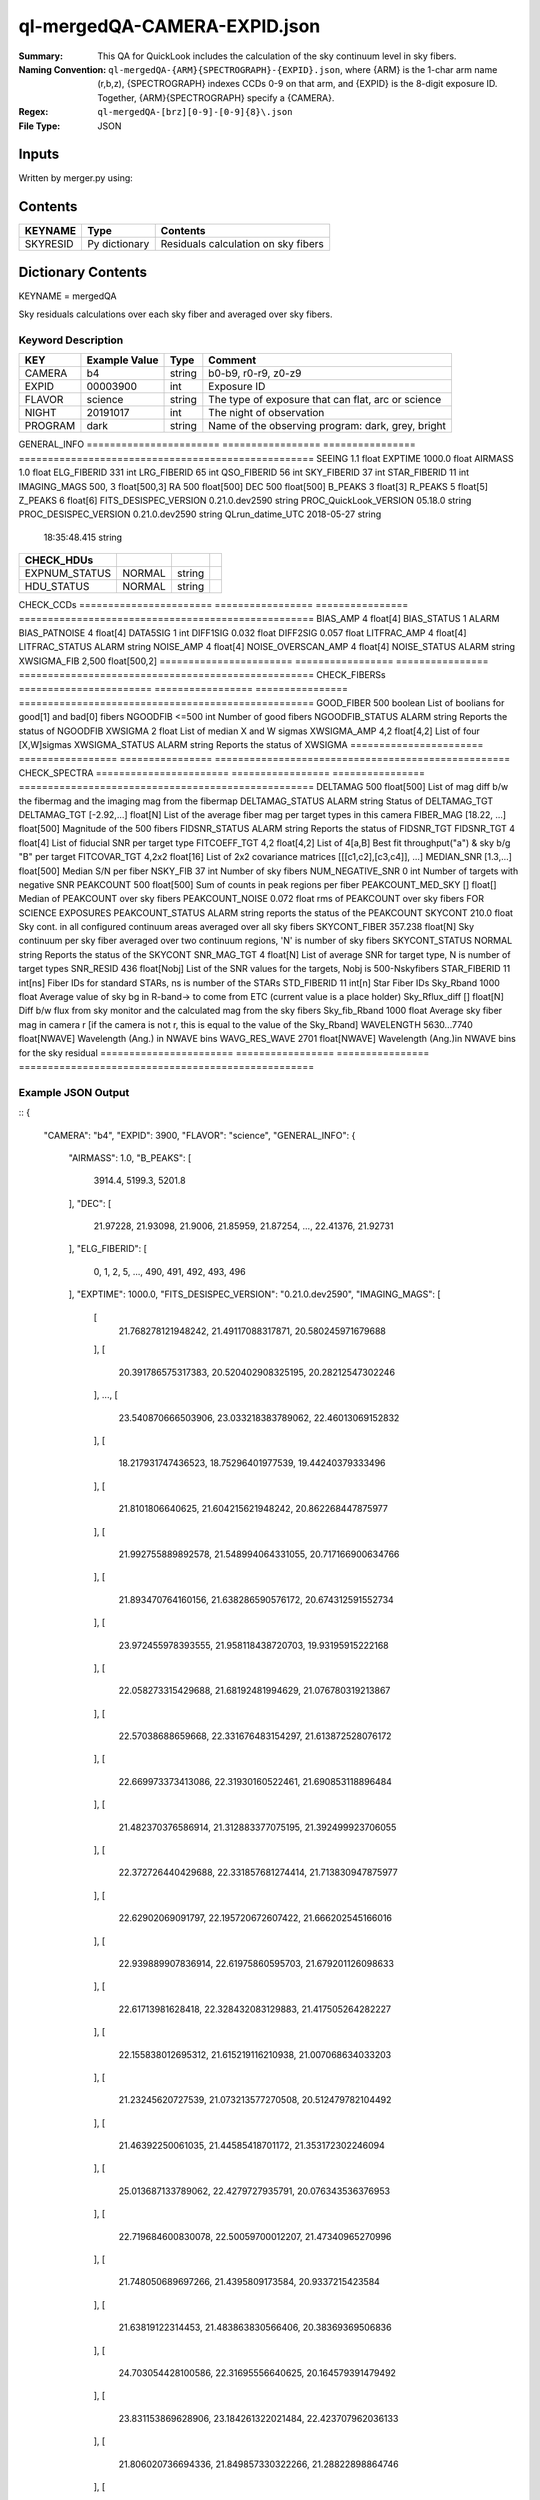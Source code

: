 =============================
ql-mergedQA-CAMERA-EXPID.json
=============================

:Summary: This QA for QuickLook includes the calculation of the sky
	  continuum level in sky fibers.
:Naming Convention: ``ql-mergedQA-{ARM}{SPECTROGRAPH}-{EXPID}.json``, where 
        {ARM} is the 1-char arm name (r,b,z), {SPECTROGRAPH} indexes 
        CCDs 0-9 on that arm, and {EXPID} is the 8-digit exposure ID.  
        Together, {ARM}{SPECTROGRAPH} specify a {CAMERA}.
:Regex: ``ql-mergedQA-[brz][0-9]-[0-9]{8}\.json``
:File Type:  JSON


Inputs
======

Written by merger.py using:


Contents
========

========== ================ ==============================================
KEYNAME    Type             Contents
========== ================ ==============================================
SKYRESID   Py dictionary    Residuals calculation on sky fibers
========== ================ ==============================================



Dictionary Contents
===================

KEYNAME = mergedQA

Sky residuals calculations over each sky fiber and averaged over sky fibers.


Keyword Description
~~~~~~~~~~~~~~~~~~~

======================= =================  ================ ===================================================
KEY                     Example Value      Type             Comment
======================= =================  ================ ===================================================
CAMERA                  b4                 string           b0-b9, r0-r9, z0-z9
EXPID                   00003900           int  	    Exposure ID
FLAVOR                  science            string           The type of exposure that can flat, arc or science 
NIGHT                   20191017           int              The night of observation
PROGRAM                 dark               string           Name of the observing program: dark, grey, bright 
======================= =================  ================ ===================================================
GENERAL_INFO         
======================= =================  ================ ===================================================
SEEING                  1.1                float
EXPTIME                 1000.0             float
AIRMASS                 1.0                float
ELG_FIBERID             331                int
LRG_FIBERID             65                 int
QSO_FIBERID             56                 int
SKY_FIBERID             37                 int
STAR_FIBERID            11                 int
IMAGING_MAGS            500, 3             float[500,3]
RA                      500                float[500]
DEC                     500                float[500]
B_PEAKS                 3                  float[3]
R_PEAKS                 5                  float[5]
Z_PEAKS                 6                  float[6]
FITS_DESISPEC_VERSION   0.21.0.dev2590     string
PROC_QuickLook_VERSION  05.18.0            string
PROC_DESISPEC_VERSION   0.21.0.dev2590     string
QLrun_datime_UTC        2018-05-27         string
                        18:35:48.415       string
======================= =================  ================ ===================================================
CHECK_HDUs         
======================= =================  ================ ===================================================
EXPNUM_STATUS           NORMAL             string    
HDU_STATUS              NORMAL             string           
======================= =================  ================ ===================================================
CHECK_CCDs         
======================= =================  ================ ===================================================
BIAS_AMP                4                  float[4]
BIAS_STATUS             1                  ALARM
BIAS_PATNOISE           4                  float[4]
DATA5SIG                1                  int
DIFF1SIG                0.032              float
DIFF2SIG                0.057              float
LITFRAC_AMP             4                  float[4]
LITFRAC_STATUS          ALARM              string
NOISE_AMP               4                  float[4]
NOISE_OVERSCAN_AMP      4                  float[4]
NOISE_STATUS            ALARM              string           
XWSIGMA_FIB             2,500              float[500,2]
======================= =================  ================ ===================================================
CHECK_FIBERSs         
======================= =================  ================ ===================================================
GOOD_FIBER              500                boolean          List of boolians for good[1] and bad[0] fibers
NGOODFIB                <=500              int              Number of good fibers
NGOODFIB_STATUS         ALARM              string           Reports the status of NGOODFIB
XWSIGMA                 2                  float            List of median X and W sigmas
XWSIGMA_AMP             4,2                float[4,2]       List of four [X,W]sigmas
XWSIGMA_STATUS          ALARM              string           Reports the status of XWSIGMA
======================= =================  ================ ===================================================
CHECK_SPECTRA         
======================= =================  ================ ===================================================
DELTAMAG                500	           float[500]	    List of mag diff b/w the fibermag and the imaging mag from the fibermap
DELTAMAG_STATUS         ALARM              string	    Status of DELTAMAG_TGT
DELTAMAG_TGT            [-2.92,...]	   float[N]	    List of the average fiber mag per target types in this camera
FIBER_MAG               [18.22, ...]	   float[500]       Magnitude of the 500 fibers
FIDSNR_STATUS           ALARM	           string	    Reports the status of FIDSNR_TGT
FIDSNR_TGT              4	           float[4]	    List of fiducial SNR per target type
FITCOEFF_TGT            4,2	           float[4,2]	    List of 4[a,B] Best fit throughput("a") & sky b/g "B" per target
FITCOVAR_TGT            4,2x2	           float[16]	    List of 2x2 covariance matrices [[[c1,c2],[c3,c4]], ...]
MEDIAN_SNR              [1.3,...]	   float[500]       Median S/N per fiber
NSKY_FIB                37                 int              Number of sky fibers 
NUM_NEGATIVE_SNR        0	           int	            Number of targets with negative SNR
PEAKCOUNT               500                float[500]       Sum of counts in peak regions per fiber
PEAKCOUNT_MED_SKY       []                 float[]          Median of PEAKCOUNT over sky fibers
PEAKCOUNT_NOISE         0.072              float            rms of PEAKCOUNT over sky fibers FOR SCIENCE EXPOSURES
PEAKCOUNT_STATUS        ALARM              string           reports the status of the PEAKCOUNT 
SKYCONT                 210.0	           float	    Sky cont. in all configured continuum areas averaged over all sky fibers
SKYCONT_FIBER           357.238	           float[N]	    Sky continuum per sky fiber averaged over two continuum regions, 'N' is number of sky fibers
SKYCONT_STATUS          NORMAL	           string	    Reports the status of the SKYCONT
SNR_MAG_TGT             4	           float[N]	    List of average SNR for target type, N is number of target types
SNR_RESID               436	           float[Nobj]	    List of the SNR values for the targets, Nobj is 500-Nskyfibers
STAR_FIBERID            11	           int[ns]  	    Fiber IDs for standard STARs, ns is number of the STARs
STD_FIBERID             11                 int[n]           Star Fiber IDs 
Sky_Rband               1000	           float            Average value of sky bg in R-band-> to come from ETC (current value is a place holder)
Sky_Rflux_diff          []                 float[N]         Diff b/w flux from sky monitor and the calculated mag from the sky fibers
Sky_fib_Rband           1000	           float	    Average sky fiber mag in camera r [if the camera is not r, this is equal to the value of the Sky_Rband]
WAVELENGTH              5630...7740	   float[NWAVE]     Wavelength (Ang.) in NWAVE bins
WAVG_RES_WAVE           2701	           float[NWAVE]     Wavelength (Ang.)in NWAVE bins for the sky residual                                      
======================= =================  ================ ===================================================

Example JSON Output
~~~~~~~~~~~~~~~~~~~

::
{
    "CAMERA": "b4",
    "EXPID": 3900,
    "FLAVOR": "science",
    "GENERAL_INFO": {
        "AIRMASS": 1.0,
        "B_PEAKS": [
            3914.4,
            5199.3,
            5201.8
        ],
        "DEC": [
            21.97228,
            21.93098,
            21.9006,
            21.85959,
            21.87254,
            ...,
            22.41376,
            21.92731
        ],
        "ELG_FIBERID": [
            0,
            1,
            2,
            5,
            ...,
            490,
            491,
            492,
            493,
            496
        ],
        "EXPTIME": 1000.0,
        "FITS_DESISPEC_VERSION": "0.21.0.dev2590",
        "IMAGING_MAGS": [
            [
                21.768278121948242,
                21.49117088317871,
                20.580245971679688
            ],
            [
                20.391786575317383,
                20.520402908325195,
                20.28212547302246
            ],
            ...,
            [
                23.540870666503906,
                23.033218383789062,
                22.46013069152832
            ],
            [
                18.217931747436523,
                18.75296401977539,
                19.44240379333496
            ],
            [
                21.8101806640625,
                21.604215621948242,
                20.862268447875977
            ],
            [
                21.992755889892578,
                21.548994064331055,
                20.717166900634766
            ],
            [
                21.893470764160156,
                21.638286590576172,
                20.674312591552734
            ],
            [
                23.972455978393555,
                21.958118438720703,
                19.93195915222168
            ],
            [
                22.058273315429688,
                21.68192481994629,
                21.076780319213867
            ],
            [
                22.57038688659668,
                22.331676483154297,
                21.613872528076172
            ],
            [
                22.669973373413086,
                22.31930160522461,
                21.690853118896484
            ],
            [
                21.482370376586914,
                21.312883377075195,
                21.392499923706055
            ],
            [
                22.372726440429688,
                22.331857681274414,
                21.713830947875977
            ],
            [
                22.62902069091797,
                22.195720672607422,
                21.666202545166016
            ],
            [
                22.939889907836914,
                22.61975860595703,
                21.679201126098633
            ],
            [
                22.61713981628418,
                22.328432083129883,
                21.417505264282227
            ],
            [
                22.155838012695312,
                21.615219116210938,
                21.007068634033203
            ],
            [
                21.23245620727539,
                21.073213577270508,
                20.512479782104492
            ],
            [
                21.46392250061035,
                21.44585418701172,
                21.353172302246094
            ],
            [
                25.013687133789062,
                22.4279727935791,
                20.076343536376953
            ],
            [
                22.719684600830078,
                22.50059700012207,
                21.47340965270996
            ],
            [
                21.748050689697266,
                21.4395809173584,
                20.9337215423584
            ],
            [
                21.63819122314453,
                21.483863830566406,
                20.38369369506836
            ],
            [
                24.703054428100586,
                22.31695556640625,
                20.164579391479492
            ],
            [
                23.831153869628906,
                23.184261322021484,
                22.423707962036133
            ],
            [
                21.806020736694336,
                21.849857330322266,
                21.28822898864746
            ],
            [
                23.153491973876953,
                22.877866744995117,
                22.32378578186035
            ],
            [
                18.290325164794922,
                18.025915145874023,
                17.94780158996582
            ]
        ],
        "LRG_FIBERID": [
            3,
            4,
            14,
            28,
            ...,
            470,
            481,
            497
        ],
        "PROC_DESISPEC_VERSION": "0.21.0.dev2590",
        "PROC_QuickLook_VERSION": "05.18.0",
        "QLrun_datime_UTC": "2018-05-27T18:35:48.415495+00:00",
        "QSO_FIBERID": [
            22,
            23,
            ...,
            450,
            465,
            488
        ],
        "RA": [
            266.49166,
            266.4971,
            ...,
            266.68412,
            266.67376,
            266.69483
        ],
        "R_PEAKS": [
            6301.9,
            6365.4,
            7318.2,
            7342.8,
            7371.3
        ],
        "SEEING": 1.1,
        "SKY_FIBERID": [
            10,
            21,
            68,
            123,
            146,
            153,
            162,
            177,
            184,
            187,
            224,
            230,
            234,
            247,
            251,
            260,
            278,
            279,
            283,
            300,
            313,
            324,
            334,
            339,
            352,
            376,
            395,
            404,
            406,
            414,
            416,
            417,
            427,
            472,
            495,
            498,
            499
        ],
        "STAR_FIBERID": [
            11,
            61,
            63,
            105,
            186,
            221,
            233,
            289,
            461,
            489,
            494
        ],
        "Z_PEAKS": [
            8401.5,
            8432.4,
            8467.5,
            9479.4,
            9505.6,
            9521.8
        ]
    },
    "NIGHT": "20191017",
    "PROGRAM": "dark",
    "TASKS": {
        "CHECK_CCDs": {
            "METRICS": {
                "BIAS_AMP": [
                    166.859375,
                    150.6064453125,
                    155.20818359375,
                    115.488330078125
                ],
                "BIAS_PATNOISE": [
                    0.001928452933161584,
                    0.0020551932894211223,
                    0.013377496003722351,
                    0.013273444424777932
                ],
                "BIAS_STATUS": "ALARM",
                "DATA5SIG": 1,
                "DIFF1SIG": 0.032,
                "DIFF2SIG": 0.056999999999999995,
                "LITFRAC_AMP": [
                    0.35,
                    0.34,
                    0.4,
                    0.37
                ],
                "LITFRAC_STATUS": "ALARM",
                "NOISE_AMP": [
                    1.9158278538024538,
                    2.013828948358283,
                    2.0502913804455387,
                    2.1458059208513554
                ],
                "NOISE_OVERSCAN_AMP": [
                    1.887512473265009,
                    1.996400550363147,
                    2.032141125973641,
                    2.121880270752116
                ],
                "NOISE_STATUS": "ALARM",
                "XWSIGMA_FIB": [
                    [
                        1.0123793306924045,
                        1.1444027903628013,
                        1.0779326196036232,
                        1.1699828105011267,
                        ...,
                        1.0923061139993973,
                        1.0883014659309582
                    ],
                    [
                        2.2455766193091846,
                        ...,
                        2.628837365798121,
                        3.1475902587686995,
                        2.761903371770449,
                        2.4092355105757903,
                        2.198611187615043
                    ]
                ]
            },
            "PARAMS": {
                "BIAS_AMP_REF": [
                    0.0,
                    0.0,
                    0.0,
                    0.0
                ],
                "BIAS_NORMAL_RANGE": [
                    -1.0,
                    1.0
                ],
                "BIAS_WARN_RANGE": [
                    -2.0,
                    2.0
                ],
                "CUTPIX": 5,
                "LITFRAC_AMP_REF": [
                    0.0,
                    0.0,
                    0.0,
                    0.0
                ],
                "LITFRAC_NORMAL_RANGE": [
                    -0.1,
                    0.1
                ],
                "LITFRAC_WARN_RANGE": [
                    -0.2,
                    0.2
                ],
                "NOISE_AMP_REF": [
                    0.0,
                    0.0,
                    0.0,
                    0.0
                ],
                "NOISE_NORMAL_RANGE": [
                    -1.0,
                    1.0
                ],
                "NOISE_WARN_RANGE": [
                    -2.0,
                    2.0
                ],
                "PERCENTILES": [
                    68.2,
                    95.4,
                    99.7
                ]
            }
        },
        "CHECK_FIBERS": {
            "METRICS": {
                "GOOD_FIBER": [
                    1,
                    1,
                    ...,
                    1,
                    1,
                    1,
                    1,
                    1
                ],
                "NGOODFIB": 500,
                "NGOODFIB_STATUS": "ALARM",
                "XWSIGMA": [
                    1.0962765182946193,
                    2.490368288601727
                ],
                "XWSIGMA_AMP": [
                    [
                        1.0932880388002917,
                        1.123310768812173,
                        1.1009015445920427,
                        1.097427842659204
                    ],
                    [
                        2.76543054582097,
                        2.872940343391557,
                        2.1728369775096796,
                        2.03414610561234
                    ]
                ],
                "XWSIGMA_STATUS": "ALARM"
            },
            "PARAMS": {
                "CUTBINS": 5,
                "NGOODFIB_NORMAL_RANGE": [
                    -1,
                    1
                ],
                "NGOODFIB_REF": 0,
                "NGOODFIB_WARN_RANGE": [
                    -2,
                    2
                ],
                "N_KNOWN_BROKEN_FIBERS": 0,
                "XWSIGMA_NORMAL_RANGE": [
                    -2.0,
                    2.0
                ],
                "XWSIGMA_REF": [
                    0.0,
                    0.0
                ],
                "XWSIGMA_WARN_RANGE": [
                    -4.0,
                    4.0
                ]
            }
        },
        "CHECK_HDUs": {
            "METRICS": {
                "EXPNUM_STATUS": "NORMAL",
                "HDU_STATUS": "NORMAL"
            },
            "PARAMS": {}
        },
        "CHECK_SPECTRA": {
            "METRICS": {
                "DELTAMAG": [
                    0.0,
                    0.0,
                    ...,
                    0.0,
                    0.0,
                    0.0,
                    0.0,
                    0.0
                ],
                "DELTAMAG_STATUS": "ALARM",
                "DELTAMAG_TGT": [
                    -2.9209345331080705,
                    NaN,
                    -0.9617997285914122,
                    -4.5797822546440585
                ],
                "FIBER_MAG": [
                    18.22211846792697,
                    18.294963907355225,
                    ...,
                    20.44467651749146,
                    17.614472005720117,
                    20.413050642790882,
                    20.369118034559737,
                    21.828487269112493
                ],
                "FIDSNR_STATUS": "ALARM",
                "FIDSNR_TGT": [
                    9.02611794975721,
                    2.8323789247849795,
                    13.213652882604018,
                    14.79627499073459
                ],
                "FITCOEFF_TGT": [
                    [
                        0.0051414443276263655,
                        0.0439294330201913
                    ],
                    [
                        0.00037778210265896294,
                        0.0002992350767583131
                    ],
                    [
                        0.013840444648328301,
                        0.22651650038430657
                    ],
                    [
                        0.014177811780657513,
                        0.13247272671780377
                    ]
                ],
                "FITCOVAR_TGT": [
                    [
                        [
                            6.750847575783027e-08,
                            1.2887319825878186e-06
                        ],
                        [
                            1.2887319825878189e-06,
                            2.4648452811713728e-05
                        ]
                    ],
                    [
                        [
                            2.318551454229215e-09,
                            5.126915890176872e-09
                        ],
                        [
                            5.126915890176872e-09,
                            1.1619353821195946e-08
                        ]
                    ],
                    [
                        [
                            5.21903763795648e-08,
                            2.5038815848408373e-06
                        ],
                        [
                            2.5038815848408373e-06,
                            0.00014434213087371778
                        ]
                    ],
                    [
                        [
                            3.841451018053207e-08,
                            4.260501038214355e-06
                        ],
                        [
                            4.260501038214355e-06,
                            0.0007107625767667906
                        ]
                    ]
                ],
                "MEDIAN_SNR": [
                    1.3888110111835048,
                    0.9910427371615417,
                    1.1047877997495437,
                    1.6203198985339835,
                    ...,
                    0.8092596759192475,
                    0.5770416530937033,
                    0.4192574073425639,
                    26.44205812988254,
                    0.055429772987813146,
                    2.3737309202724135,
                    0.15843609244301018,
                    0.045657180738248856,
                    0.03217024229506693
                ],
                "NSKY_FIB": 37,
                "NUM_NEGATIVE_SNR": 0,
                "PEAKCOUNT": [
                    4.282293116542009,
                    4.0728734401088325,
                    4.193777093245643,
                    ...,
                    14.234521929936719,
                    4.0905658801606615,
                    4.480814131904552,
                    4.087671032323141,
                    4.044146000897669,
                    3.998570825525542
                ],
                "PEAKCOUNT_MED_SKY": [],
                "PEAKCOUNT_NOISE": 0.07211437189013367,
                "PEAKCOUNT_STATUS": "ALARM",
                "SKYCONT": 157.25023111654713,
                "SKYCONT_FIBER": [
                    157.49714226354033,
                    157.33003323141287,
                    157.27465437573582,
                    157.39663945409848,
                    157.6130890672511,
                    156.12769928310098,
                    158.0197827372052,
                    156.2474524068964,
                    156.726057886396,
                    158.11654104258815,
                    158.0413167773663,
                    157.3799225729967,
                    159.92146935310254,
                    157.63296481766565,
                    157.62250031884912,
                    156.78986070531354,
                    155.76293239911928,
                    157.5245717555618,
                    157.86206419445745,
                    157.027038924728,
                    157.88516749561518,
                    156.54035165563843,
                    156.51811647812065,
                    157.66591061489737,
                    157.06034148582262,
                    157.20363838986205,
                    156.42290620012565,
                    156.34416171954973,
                    157.51649798212142,
                    158.02825941322772,
                    157.4296416561391,
                    156.10146985139625,
                    157.57032390832507,
                    155.84241824728042,
                    157.11836495563233,
                    157.7336712013439,
                    157.36357648976076
                ],
                "SKYCONT_STATUS": "NORMAL",
                "SNR_MAG_TGT": [
                    [
                        [
                            1.3888110111835048,
                            0.9910427371615417,
                            1.1047877997495437,
                            1.1228397601173319,
                            0.6220228751004641,
                            0.6067200504064795,
                            0.7441302666759139,
                            2.0762607930250607,
                            0.6418213374135388,
                            0.5723278227493585,
                            0.7038155272287984,
                            1.917227428165086,
                            1.0007644996441303,
                            0.3157561757543593,
                            0.953448336863505,
                            1.4252437042439143,
                            0.7812936314281557,
                            0.33783453035406763,
                            0.7759318707160003,
                            0.5841581854098992,
                            1.0669333823863405,
                            0.304577160717409,
                            0.3246397831538643,
                            0.4837521117350595,
                            0.38730467941889124,
                            1.5391578604169454,
                            0.3136905229156507,
                            1.3488331766243666,
                            1.1449135834851085,
                            1.275096685049574,
                            1.0874117249042363,
                            0.6958073855004382,
                            0.6731686044421306,
                            0.824689613282994,
                            0.7163097148130707,
                            0.5068092687917148,
                            0.6630735049368652,
                            1.0278627416841,
                            2.171378282495124,
                            0.5712777670419286,
                            ...,
                            2.3737309202724135
                        ],
                        [
                            21.768278121948242,
                            ...,
                            22.77434539794922,
                            23.220855712890625,
                            21.079086303710938
                        ]
                    ],
                    [
                        [
                            0.42504951691991677,
                            0.33621676451816346,
                            ...,
                            0.1006469063749585,
                            0.15843609244301018
                        ],
                        [
                            22.60101890563965,
                            22.937501907348633,
                            ...,
                            22.16317367553711,
                            24.970773696899414,
                            24.13585662841797
                        ]
                    ],
                    [
                        [
                            2.668064584435045,
                            4.534891775530744,
                            ...,
                            1.9039334573059148,
                            0.9446030297615723,
                            6.556673335915103
                        ],
                        [
                            21.339683532714844,
                            20.391786575317383,
                            ...,
                            21.826372146606445,
                            21.703950881958008,
                            22.55977439880371,
                            20.19066047668457
                        ]
                    ],
                    [
                        [
                            41.77538198444144,
                            23.972114953623898,
                            65.23625855202515,
                            48.402580754303656,
                            31.210910974447348,
                            17.908334301642853,
                            62.41700960174561,
                            63.87851988289244,
                            34.11969344603663,
                            23.94751205345668,
                            26.44205812988254
                        ],
                        [
                            17.211620330810547,
                            18.290325164794922,
                            16.268943786621094,
                            16.94438362121582,
                            17.80036163330078,
                            18.712848663330078,
                            16.344135284423828,
                            16.3100643157959,
                            17.63705825805664,
                            18.301464080810547,
                            18.10835075378418
                        ]
                    ]
                ],
                "SNR_RESID": [
                    -0.010278367991402965,
                    0.05409239217317109,
                    ...,
                    0.0008644565272702239,
                    0.005818959109549498,
                    -0.05732501125420436
                ],
                "STAR_FIBERID": [
                    11,
                    61,
                    63,
                    105,
                    186,
                    221,
                    233,
                    289,
                    461,
                    489,
                    494
                ],
                "STD_FIBERID": [
                    11,
                    61,
                    63,
                    105,
                    186,
                    221,
                    233,
                    289,
                    461,
                    489,
                    494
                ],
                "Sky_Rband": 1000,
                "Sky_Rflux_diff": 1000,
                "Sky_fib_Rband": [],
                "WAVELENGTH": [
                    3570.0,
                    3570.8,
                    3571.6000000000004,
                    4906.800000000304,
                    4907.600000000304,
                    4908.400000000304,
                    4909.2000000003045,
                    4910.000000000305,
                    4910.800000000305,
                    ...,
                    5360.400000000407,
                    5361.200000000407,
                    5362.000000000407,
                    5362.800000000408,
                    5730.000000000491
                ],
                "WAVG_RES_WAVE": [
                    0.19489687166520253,
                    ...,
                    0.026942637679704257,
                    0.1503838936601779,
                    -0.04828957815074004,
                    0.030697383654788035
                ]
            },
            "PARAMS": {
                "BIN_SZ": 0.1,
                "B_CONT": [
                    "4000, 4500",
                    "5250, 5550"
                ],
                "DELTAMAG_NORMAL_RANGE": [
                    -0.5,
                    0.5
                ],
                "DELTAMAG_TGT_REF": [
                    0.0,
                    0.0,
                    0.0,
                    0.0
                ],
                "DELTAMAG_WARN_RANGE": [
                    -1.0,
                    1.0
                ],
                "FIDMAG": 22.0,
                "FIDSNR_NORMAL_RANGE": [
                    6.5,
                    7.5
                ],
                "FIDSNR_TGT_REF": [
                    0.0,
                    0.0,
                    0.0,
                    0.0
                ],
                "FIDSNR_WARN_RANGE": [
                    6.0,
                    8.0
                ],
                "MED_RESID_REF": 0,
                "PCHI_RESID": 0.05,
                "PEAKCOUNT_NORMAL_RANGE": [
                    1000.0,
                    20000.0
                ],
                "PEAKCOUNT_REF": [
                    0.0,
                    0.0,
                    0.0,
                    ...,
                    0.0,
                    0.0,
                    0.0
                ],
                "PEAKCOUNT_WARN_RANGE": [
                    500.0,
                    40000.0
                ],
                "PER_RESID": 95.0,
                "RESID_NORMAL_RANGE": [
                    -5.0,
                    5.0
                ],
                "RESID_WARN_RANGE": [
                    -10.0,
                    10.0
                ],
                "R_CONT": [
                    "5950, 6200",
                    "6990, 7230"
                ],
                "SKYCONT_NORMAL_RANGE": [
                    100.0,
                    400.0
                ],
                "SKYCONT_REF": 0,
                "SKYCONT_WARN_RANGE": [
                    50.0,
                    600.0
                ],
                "Z_CONT": [
                    "8120, 8270",
                    "9110, 9280"
                ]
            }
        }
    }
}
